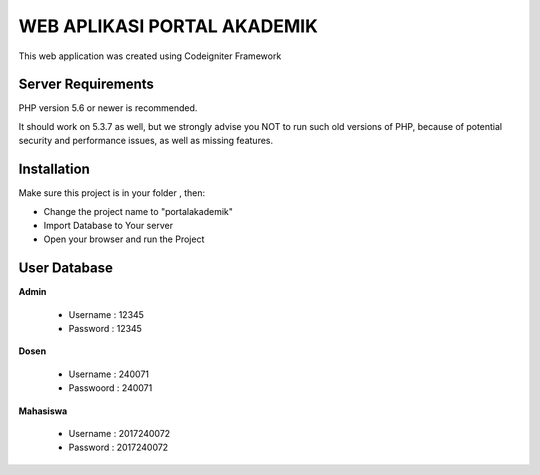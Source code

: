 ############################
WEB APLIKASI PORTAL AKADEMIK
############################

This web application was created using Codeigniter Framework


*******************
Server Requirements
*******************

PHP version 5.6 or newer is recommended.

It should work on 5.3.7 as well, but we strongly advise you NOT to run
such old versions of PHP, because of potential security and performance
issues, as well as missing features.

************
Installation
************
Make sure this project is in your folder , then:

- Change the project name to "portalakademik"
- Import Database to Your server
- Open your browser and run the Project

*************
User Database
*************
**Admin**

    - Username : 12345
    - Password : 12345

**Dosen**

    - Username  : 240071
    - Passwoord : 240071

**Mahasiswa**

    - Username : 2017240072
    - Password : 2017240072
